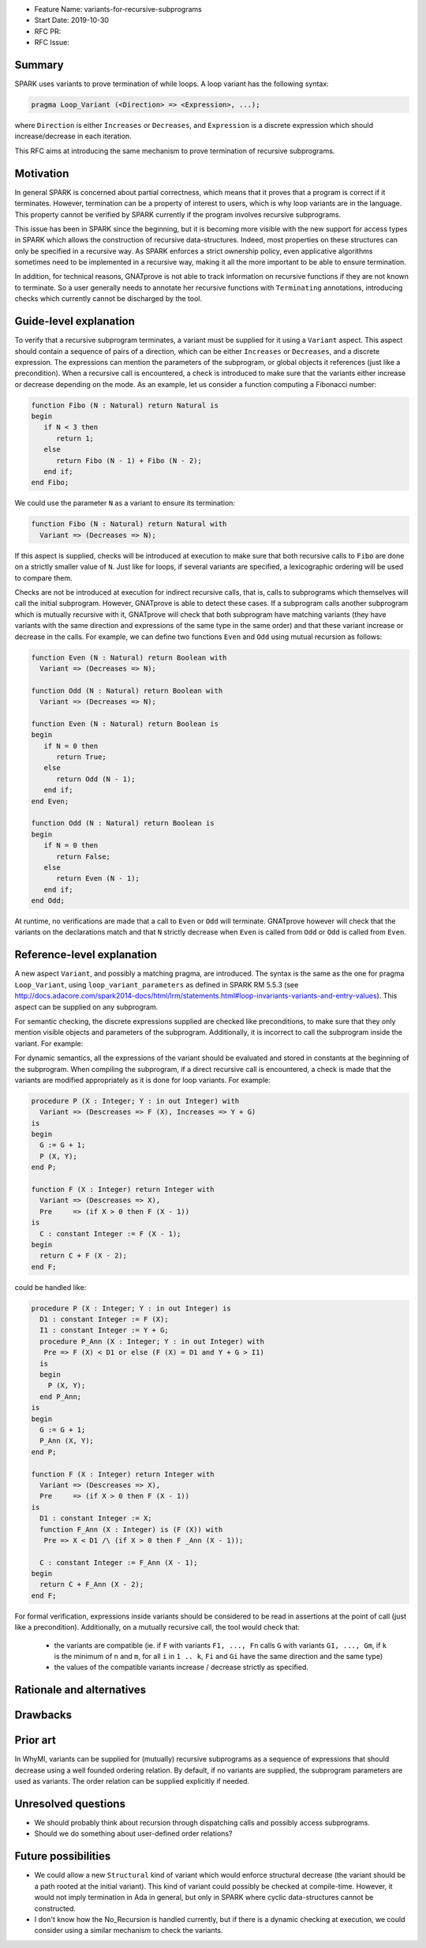 - Feature Name: variants-for-recursive-subprograms
- Start Date: 2019-10-30
- RFC PR:
- RFC Issue:

Summary
=======

SPARK uses variants to prove termination of while loops. A loop variant has the
following syntax:

.. code-block:: ada

  pragma Loop_Variant (<Direction> => <Expression>, ...);

where ``Direction`` is either ``Increases`` or ``Decreases``, and ``Expression``
is a discrete expression which should increase/decrease in each iteration.

This RFC aims at introducing the same mechanism to prove termination of
recursive subprograms.

Motivation
==========

In general SPARK is concerned about partial correctness, which means that it
proves that a program is correct if it terminates. However, termination can be
a property of interest to users, which is why loop variants are in the
language. This property cannot be verified by SPARK currently if the program
involves recursive subprograms.

This issue has been in SPARK since the beginning, but it is becoming more
visible with the new support for access types in SPARK which allows the
construction of recursive data-structures. Indeed, most properties on these
structures can only be specified in a recursive way. As SPARK enforces a
strict ownership policy, even applicative algorithms sometimes need to be
implemented in a recursive way, making it all the more important to be able to
ensure termination.

In addition, for technical reasons, GNATprove is not able to track information
on recursive functions if they are not known to terminate. So a user generally
needs to annotate her recursive functions with ``Terminating`` annotations,
introducing checks which currently cannot be discharged by the tool.

Guide-level explanation
=======================

To verify that a recursive subprogram terminates, a variant must be supplied
for it using a ``Variant`` aspect. This aspect should contain a sequence of
pairs of a direction, which can be either ``Increases`` or ``Decreases``, and
a discrete expression. The expressions can mention the parameters of the
subprogram, or global objects it references (just like a precondition). When
a recursive call is encountered, a check is introduced to make sure that
the variants either increase or decrease depending on the mode. As
an example, let us consider a function computing a Fibonacci number:

.. code-block:: ada

   function Fibo (N : Natural) return Natural is
   begin
      if N < 3 then
         return 1;
      else 
         return Fibo (N - 1) + Fibo (N - 2);
      end if;
   end Fibo;

We could use the parameter ``N`` as a variant to ensure its termination:

.. code-block:: ada

   function Fibo (N : Natural) return Natural with
     Variant => (Decreases => N);

If this aspect is supplied, checks will be introduced at execution to make sure
that both recursive calls to ``Fibo`` are done on a strictly smaller value of
``N``. Just like for loops, if several variants are specified, a lexicographic
ordering will be used to compare them.

Checks are not be introduced at execution for indirect recursive calls, that
is, calls to subprograms which themselves will call the initial subprogram.
However, GNATprove is able to detect these cases. If a subprogram calls another
subprogram which is mutually recursive with it, GNATprove will check that both
subprogram have matching variants (they have variants with the same direction
and expressions of the same type in the same order) and that these variant
increase or decrease in the calls. For example, we can define two functions
``Even`` and ``Odd`` using mutual recursion as follows:

.. code-block:: ada

   function Even (N : Natural) return Boolean with
     Variant => (Decreases => N);

   function Odd (N : Natural) return Boolean with
     Variant => (Decreases => N);

   function Even (N : Natural) return Boolean is
   begin
      if N = 0 then
         return True;
      else 
         return Odd (N - 1);
      end if;
   end Even;

   function Odd (N : Natural) return Boolean is
   begin
      if N = 0 then
         return False;
      else 
         return Even (N - 1);
      end if;
   end Odd;

At runtime, no verifications are made that a call to ``Even`` or ``Odd`` will
terminate. GNATprove however will check that the variants on the declarations
match and that ``N`` strictly decrease when ``Even`` is called from ``Odd``
or ``Odd`` is called from ``Even``.

Reference-level explanation
===========================

A new aspect ``Variant``, and possibly a matching pragma, are introduced. The
syntax is the same as the one for pragma ``Loop_Variant``, using
``loop_variant_parameters`` as defined in SPARK RM 5.5.3
(see http://docs.adacore.com/spark2014-docs/html/lrm/statements.html#loop-invariants-variants-and-entry-values).
This aspect can be supplied on any subprogram.

For semantic checking, the discrete expressions supplied
are checked like preconditions, to make sure that they only mention visible
objects and parameters of the subprogram. Additionally, it is incorrect to
call the subprogram inside the variant. For example:

.. code-block:: ada
   G : Integer;

   procedure P (X : Integer; Y : in out Integer) with
     Variant => (Descreases => F (X), Increases => Y + G);  --  correct

   function F (X : Integer) return Integer with
     Variant => (Descreases => F (X));  --  incorrect

For dynamic semantics, all the expressions of the variant should be evaluated
and stored in constants at the beginning of the subprogram. When compiling the
subprogram, if a direct recursive call is encountered, a check is made that the
variants are modified appropriately as it is done for loop variants. For
example:

.. code-block:: ada

   procedure P (X : Integer; Y : in out Integer) with
     Variant => (Descreases => F (X), Increases => Y + G)
   is
   begin
     G := G + 1;
     P (X, Y);
   end P;

   function F (X : Integer) return Integer with
     Variant => (Descreases => X),
     Pre     => (if X > 0 then F (X - 1))
   is
     C : constant Integer := F (X - 1);
   begin
     return C + F (X - 2);
   end F;

could be handled like:

.. code-block:: ada

   procedure P (X : Integer; Y : in out Integer) is
     D1 : constant Integer := F (X);
     I1 : constant Integer := Y + G;
     procedure P_Ann (X : Integer; Y : in out Integer) with
      Pre => F (X) < D1 or else (F (X) = D1 and Y + G > I1)
     is
     begin
       P (X, Y);
     end P_Ann;
   is
   begin
     G := G + 1;
     P_Ann (X, Y);
   end P;

   function F (X : Integer) return Integer with
     Variant => (Descreases => X),
     Pre     => (if X > 0 then F (X - 1))
   is
     D1 : constant Integer := X;
     function F_Ann (X : Integer) is (F (X)) with
      Pre => X < D1 /\ (if X > 0 then F _Ann (X - 1));
     
     C : constant Integer := F_Ann (X - 1);
   begin
     return C + F_Ann (X - 2);
   end F;

For formal verification, expressions inside variants should be considered to be
read in assertions at the point of call (just like a precondition).
Additionally, on a mutually recursive call, the tool would check that:

  - the variants are compatible (ie. if ``F`` with variants ``F1, ..., Fn``
    calls ``G`` with variants ``G1, ..., Gm``, if ``k`` is the minimum of
    ``n`` and ``m``, for all ``i`` in ``1 .. k``, ``Fi`` and ``Gi`` have the
    same direction and the same type)
  - the values of the compatible variants increase / decrease strictly as
    specified.

Rationale and alternatives
==========================

Drawbacks
=========

Prior art
=========

In WhyMl, variants can be supplied for (mutually) recursive subprograms as
a sequence of expressions that should decrease using a well founded ordering
relation. By default, if no variants are supplied, the subprogram parameters
are used as variants. The order relation can be supplied explicitly if needed.

Unresolved questions
====================

- We should probably think about recursion through dispatching calls and
  possibly access subprograms.
- Should we do something about user-defined order relations?

Future possibilities
====================

- We could allow a new ``Structural`` kind of variant which would enforce
  structural decrease (the variant should be a path rooted at the initial
  variant). This kind of variant could possibly be checked at compile-time.
  However, it would not imply termination in Ada in general, but only in
  SPARK where cyclic data-structures cannot be constructed.
- I don't know how the No_Recursion is handled currently, but if there is a
  dynamic checking at execution, we could consider using a similar mechanism
  to check the variants.
